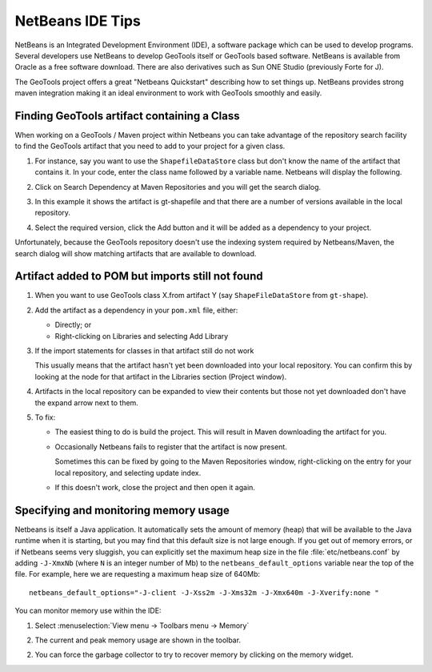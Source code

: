 NetBeans IDE Tips
=================

NetBeans is an Integrated Development Environment (IDE), a software package which can be used to develop programs. Several developers use NetBeans to develop GeoTools itself or GeoTools based software. NetBeans is available from Oracle as a free software download. There are also derivatives such as Sun ONE Studio (previously Forte for J).

The GeoTools project offers a great "Netbeans Quickstart" describing how to set things up. NetBeans provides strong maven integration making it an ideal environment to work with GeoTools smoothly and easily.

Finding GeoTools artifact containing a Class
^^^^^^^^^^^^^^^^^^^^^^^^^^^^^^^^^^^^^^^^^^^^^

When working on a GeoTools / Maven project within Netbeans you can take advantage of the repository search facility to find the GeoTools artifact that you need to add to your project for a given class.

1. For instance, say you want to use the ``ShapefileDataStore`` class but don't know the 
   name of the artifact that contains it. In your code, enter the class name followed
   by a variable name. Netbeans will display the following.
      
   .. image:: /images/netbeansTip1.png

2. Click on Search Dependency at Maven Repositories and you will get the search
   dialog.
   
   .. image:: /images/netbeansTip2.png

3. In this example it shows the artifact is gt-shapefile and that there are a number of versions available in the local repository.
4. Select the required version, click the Add button and it will be added as a dependency to your project.

Unfortunately, because the GeoTools repository doesn't use the indexing system required by Netbeans/Maven, the search dialog will show matching artifacts that are available to download.

Artifact added to POM but imports still not found
^^^^^^^^^^^^^^^^^^^^^^^^^^^^^^^^^^^^^^^^^^^^^^^^^

1. When you want to use GeoTools class X.from artifact Y (say ``ShapeFileDataStore`` from ``gt-shape``).

2. Add the artifact as a dependency in your ``pom.xml`` file, either:
   
   * Directly; or
   * Right-clicking on Libraries and selecting Add Library

3. If the import statements for classes in that artifact still do not work
   
   This usually means that the artifact hasn't yet been downloaded into your local
   repository. You can confirm this by looking at the node for that artifact in the
   Libraries section (Project window).

4. Artifacts in the local repository can be expanded to view their contents but those 
   not yet downloaded don't have the expand arrow next to them.

5. To fix:
   
   * The easiest thing to do is build the project. This will result in Maven
     downloading the artifact for you.
   
   * Occasionally Netbeans fails to register that the artifact is now present.
     
     Sometimes this can be fixed by going to the Maven Repositories window,
     right-clicking on the entry for your local repository, and selecting update
     index.
   * If this doesn't work, close the project and then open it again.

Specifying and monitoring memory usage
^^^^^^^^^^^^^^^^^^^^^^^^^^^^^^^^^^^^^^

Netbeans is itself a Java application. It automatically sets the amount of memory (heap) that will be available to the Java runtime when it is starting, but you may find that this default size is not large enough. If you get out of memory errors, or if Netbeans seems very sluggish, you can explicitly set the maximum heap size in the file :file:`etc/netbeans.conf` by adding ``-J-XmxNb`` (where ``N`` is an integer number of Mb) to the ``netbeans_default_options`` variable near the top of the file. For example, here we are requesting a maximum heap size of 640Mb::
   
   netbeans_default_options="-J-client -J-Xss2m -J-Xms32m -J-Xmx640m -J-Xverify:none "

You can monitor memory use within the IDE:

1. Select :menuselection:`View menu -> Toolbars menu -> Memory`
2. The current and peak memory usage are shown in the toolbar.
   
   .. image:: /images/netbeansTip3.png

2. You can force the garbage collector to try to recover memory by clicking on the
   memory widget.

